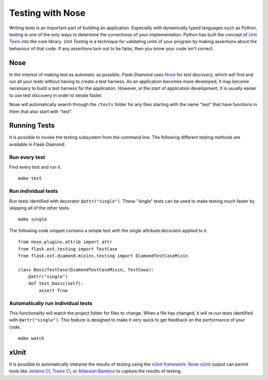 Testing with Nose
=================

Writing tests is an important part of building an application.  Especially with dynamically typed languages such as Python, testing is one of the only ways to determine the correctness of your implementation.  Python has built the concept of `Unit Tests <https://docs.python.org/2/library/unittest.html>`_ into the core library.  *Unit Testing* is a technique for validating units of your program by making assertions about the behaviour of that code.  If any assertions turn out to be false, then you know your code isn't correct.

Nose
----

In the interest of making test as automatic as possible, Flask-Diamond uses `Nose <https://nose.readthedocs.org/en/latest/>`_ for *test discovery*, which will find and run all your tests without having to create a test harness.  As an application becomes more developed, it may become necessary to build a test harness for the application.  However, at the start of application development, it is usually easier to use test discovery in order to iterate faster.

Nose will automatically search through the ``/tests`` folder for any files starting with the name "test" that have functions in them that also start with "test".

Running Tests
-------------

It is possible to invoke the testing subsystem from the command line.  The following different testing methods are available in Flask-Diamond:

Run every test
^^^^^^^^^^^^^^

Find every test and run it.

::

    make test

Run individual tests
^^^^^^^^^^^^^^^^^^^^

Run tests identified with decorator ``@attr("single")``.  These "single" tests can be used to make testing much faster by skipping all of the other tests.

::

    make single

The following code snippet contains a simple test with the *single* attribute decorator applied to it.

::

    from nose.plugins.attrib import attr
    from flask.ext.testing import TestCase
    from flask.ext.diamond.mixins.testing import DiamondTestCaseMixin

    class BasicTestCase(DiamondTestCaseMixin, TestCase):
        @attr("single")
        def test_basic(self):
            assert True

Automatically run individual tests
^^^^^^^^^^^^^^^^^^^^^^^^^^^^^^^^^^

This functionality will watch the project folder for files to change.  When a file has changed, it will re-run tests identified with ``@attr("single")``.  This feature is designed to make it very quick to get feedback on the performance of your code.

::

    make watch

xUnit
-----

It is possible to automatically interpret the results of testing using the `xUnit framework <https://en.wikipedia.org/wiki/XUnit>`_.  `Nose xUnit <http://nose.readthedocs.org/en/latest/plugins/xunit.html>`_ output can permit tools like `Jenkins CI <http://jenkins-ci.org/>`_, `Travis CI <https://travis-ci.org/>`_, or `Atlassian Bamboo <https://www.atlassian.com/software/bamboo>`_ to capture the results of testing.
